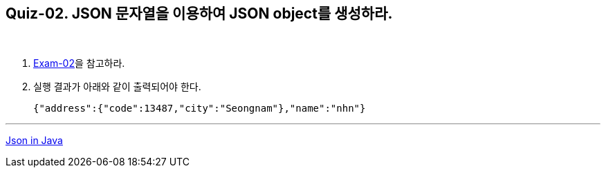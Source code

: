 == Quiz-02. JSON 문자열을 이용하여 JSON object를 생성하라.

{empty} +

1. link:../example/exam-02.adoc[Exam-02]을 참고하라.

2. 실행 결과가 아래와 같이 출력되어야 한다.
+
[source,json]
----
{"address":{"code":13487,"city":"Seongnam"},"name":"nhn"}
----

---
link:../json_in_java.adoc[Json in Java]
